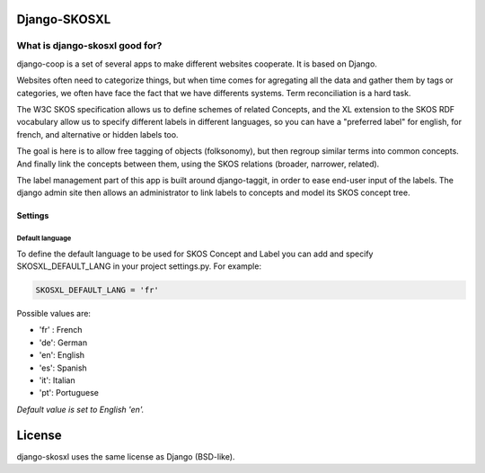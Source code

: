 Django-SKOSXL
===============================================


What is django-skosxl good for?
------------------------------------
django-coop is a set of several apps to make different websites cooperate. It is based on Django.

Websites often need to categorize things, but when time comes for agregating all the data and gather them by tags or categories, we often have face the fact that we have differents systems. Term reconciliation is a hard task.

The W3C SKOS specification allows us to define schemes of related Concepts, and the XL extension to the SKOS RDF vocabulary allow us to specify different labels in different languages, so you can have a "preferred label" for english, for french, and alternative or hidden labels too.

The goal is here is to allow free tagging of objects (folksonomy), but then regroup similar terms into common concepts. And finally link the concepts between them, using the SKOS relations (broader, narrower, related).

The label management part of this app is built around django-taggit, in order to ease end-user input of the labels.
The django admin site then allows an administrator to link labels to concepts and model its SKOS concept tree.

Settings
^^^^^^^^
Default language
""""""""""""""""

To define the default language to be used for SKOS Concept and Label you can add and specify SKOSXL_DEFAULT_LANG in your project settings.py.
For example:

.. code:: python

    SKOSXL_DEFAULT_LANG = 'fr'

Possible values are:

- 'fr' : French
- 'de': German
- 'en': English
- 'es': Spanish
- 'it': Italian
- 'pt': Portuguese

*Default value is set to English 'en'.*



License
=======

django-skosxl uses the same license as Django (BSD-like).
